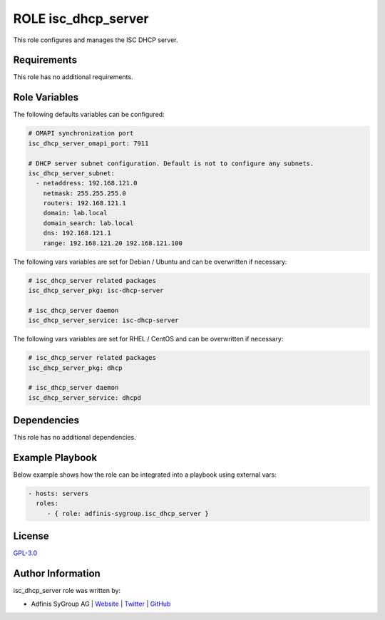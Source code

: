 ====================
ROLE isc_dhcp_server
====================

.. image:: https://img.shields.io/github/license/adfinis-sygroup/ansible-role-isc_dhcp_server.svg?style=flat-square
  :target: https://github.com/adfinis-sygroup/ansible-role-isc_dhcp_server/blob/master/LICENSE

.. image:: https://img.shields.io/travis/adfinis-sygroup/ansible-role-isc_dhcp_server.svg?style=flat-square
  :target: https://travis-ci.org/adfinis-sygroup/ansible-role-isc_dhcp_server

.. image:: https://img.shields.io/badge/galaxy-adfinis--sygroup.isc_dhcp_server-660198.svg?style=flat-square
  :target: https://galaxy.ansible.com/adfinis-sygroup/isc_dhcp_server

This role configures and manages the ISC DHCP server.


Requirements
=============

This role has no additional requirements.


Role Variables
===============

The following defaults variables can be configured:

.. code-block:: yaml

  # OMAPI synchronization port
  isc_dhcp_server_omapi_port: 7911
  
  # DHCP server subnet configuration. Default is not to configure any subnets.
  isc_dhcp_server_subnet:
    - netaddress: 192.168.121.0
      netmask: 255.255.255.0
      routers: 192.168.121.1
      domain: lab.local
      domain_search: lab.local
      dns: 192.168.121.1
      range: 192.168.121.20 192.168.121.100


The following vars variables are set for Debian / Ubuntu and can be overwritten
if necessary:

.. code-block:: yaml

  # isc_dhcp_server related packages
  isc_dhcp_server_pkg: isc-dhcp-server
  
  # isc_dhcp_server daemon
  isc_dhcp_server_service: isc-dhcp-server


The following vars variables are set for RHEL / CentOS and can be overwritten if
necessary:

.. code-block:: yaml

  # isc_dhcp_server related packages
  isc_dhcp_server_pkg: dhcp
  
  # isc_dhcp_server daemon
  isc_dhcp_server_service: dhcpd


Dependencies
=============

This role has no additional dependencies.


Example Playbook
=================

Below example shows how the role can be integrated into a playbook using
external vars:

.. code-block:: yaml

  - hosts: servers
    roles:
       - { role: adfinis-sygroup.isc_dhcp_server }


License
========

`GPL-3.0 <https://github.com/adfinis-sygroup/ansible-role-isc_dhcp_server/blob/master/LICENSE>`_


Author Information
===================

isc_dhcp_server role was written by:

* Adfinis SyGroup AG | `Website <https://www.adfinis-sygroup.ch/>`_ | `Twitter <https://twitter.com/adfinissygroup>`_ | `GitHub <https://github.com/adfinis-sygroup>`_

